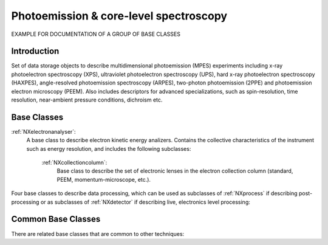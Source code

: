 .. _Mpes-Structure-BC:

=======================================
Photoemission & core-level spectroscopy
=======================================

.. index::
   IntroductionMpes
   MpesAppDef
   MpesBC
   MpesCommonBC
   MpesExtendedBC



EXAMPLE FOR DOCUMENTATION OF A GROUP OF BASE CLASSES


.. _IntroductionMpes-BC:

Introduction
############

Set of data storage objects to describe multidimensional photoemission (MPES) experiments including x-ray photoelectron spectroscopy (XPS), ultraviolet photoelectron spectroscopy (UPS),
hard x-ray photoelectron spectroscopy (HAXPES), angle-resolved photoemission spectroscopy (ARPES), two-photon photoemission (2PPE) 
and photoemission electron microscopy (PEEM). Also includes descriptors for advanced specializations, such as spin-resolution, time resolution, 
near-ambient pressure conditions, dichroism etc.

.. _MpesBC-BC:

Base Classes
############

:ref:`NXelectronanalyser`:
   A base class to describe electron kinetic energy analizers. Contains the collective characteristics of the instrument such as energy resolution, and includes the following subclasses:

      :ref:`NXcollectioncolumn`:
         Base class to describe the set of electronic lenses in the electron collection column (standard, PEEM, momentum-microscope, etc.).



Four base classes to describe data processing, which can be used as subclasses of :ref:`NXprocess` if describing post-processing or as subclasses of :ref:`NXdetector` if describing live, electronics level processing:


.. _MpesCommonBC-BC:

Common Base Classes
###################

There are related base classes that are common to other techniques:

